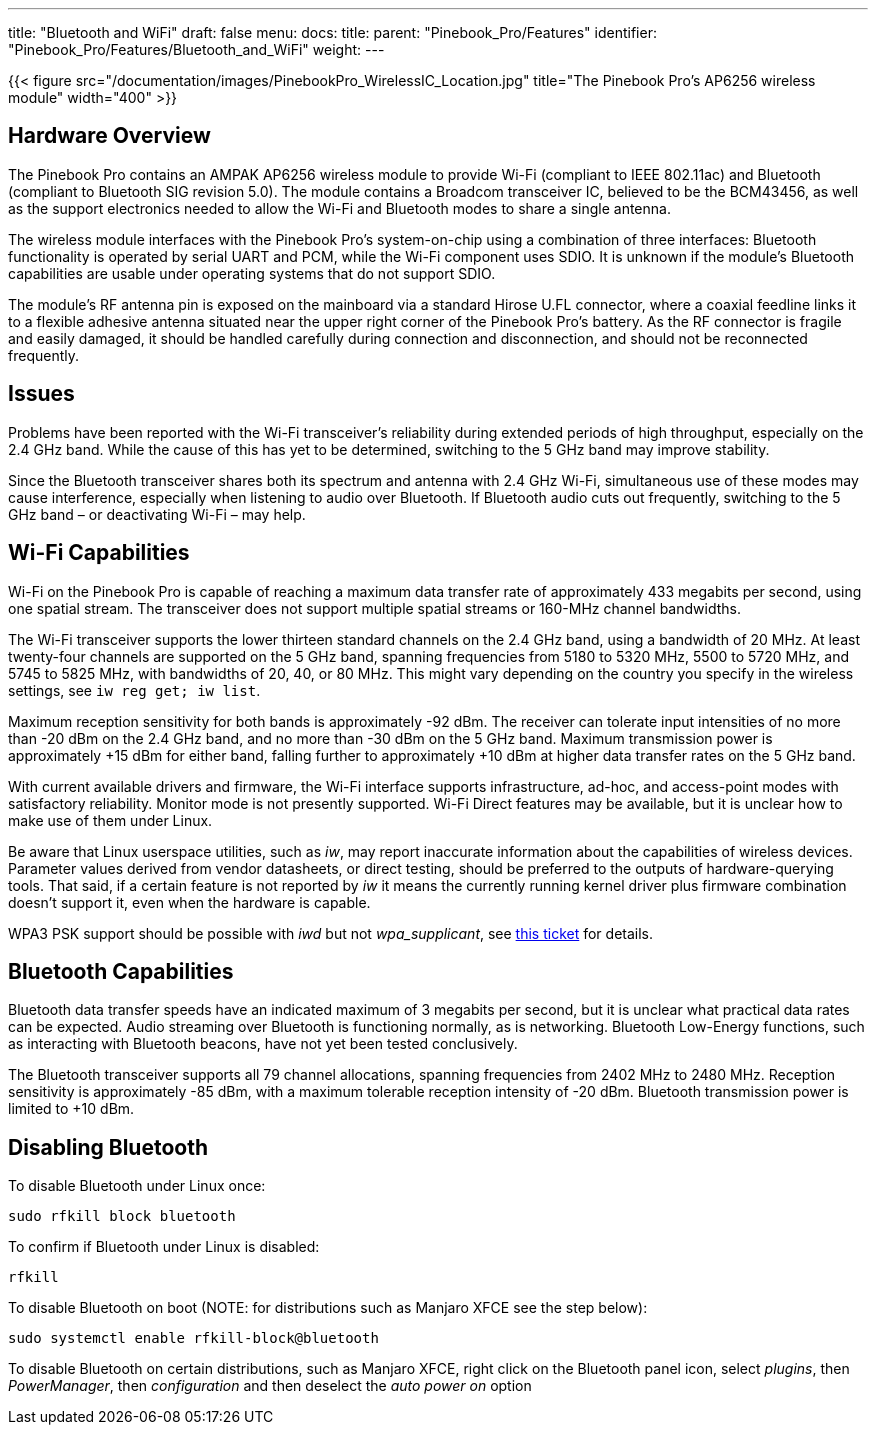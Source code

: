 ---
title: "Bluetooth and WiFi"
draft: false
menu:
  docs:
    title:
    parent: "Pinebook_Pro/Features"
    identifier: "Pinebook_Pro/Features/Bluetooth_and_WiFi"
    weight: 
---

{{< figure src="/documentation/images/PinebookPro_WirelessIC_Location.jpg" title="The Pinebook Pro's AP6256 wireless module" width="400" >}}

== Hardware Overview

The Pinebook Pro contains an AMPAK AP6256 wireless module to provide Wi-Fi (compliant to IEEE 802.11ac) and Bluetooth (compliant to Bluetooth SIG revision 5.0). The module contains a Broadcom transceiver IC, believed to be the BCM43456, as well as the support electronics needed to allow the Wi-Fi and Bluetooth modes to share a single antenna.

The wireless module interfaces with the Pinebook Pro’s system-on-chip using a combination of three interfaces: Bluetooth functionality is operated by serial UART and PCM, while the Wi-Fi component uses SDIO. It is unknown if the module’s Bluetooth capabilities are usable under operating systems that do not support SDIO.

The module’s RF antenna pin is exposed on the mainboard via a standard Hirose U.FL connector, where a coaxial feedline links it to a flexible adhesive antenna situated near the upper right corner of the Pinebook Pro’s battery. As the RF connector is fragile and easily damaged, it should be handled carefully during connection and disconnection, and should not be reconnected frequently.

== Issues

Problems have been reported with the Wi-Fi transceiver’s reliability during extended periods of high throughput, especially on the 2.4 GHz band. While the cause of this has yet to be determined, switching to the 5 GHz band may improve stability.

Since the Bluetooth transceiver shares both its spectrum and antenna with 2.4 GHz Wi-Fi, simultaneous use of these modes may cause interference, especially when listening to audio over Bluetooth. If Bluetooth audio cuts out frequently, switching to the 5 GHz band – or deactivating Wi-Fi – may help.

== Wi-Fi Capabilities

Wi-Fi on the Pinebook Pro is capable of reaching a maximum data transfer rate of approximately 433 megabits per second, using one spatial stream. The transceiver does not support multiple spatial streams or 160-MHz channel bandwidths.

The Wi-Fi transceiver supports the lower thirteen standard channels on the 2.4 GHz band, using a bandwidth of 20 MHz. At least twenty-four channels are supported on the 5 GHz band, spanning frequencies from 5180 to 5320 MHz, 5500 to 5720 MHz, and 5745 to 5825 MHz, with bandwidths of 20, 40, or 80 MHz. This might vary depending on the country you specify in the wireless settings, see `iw reg get; iw list`.

Maximum reception sensitivity for both bands is approximately -92 dBm. The receiver can tolerate input intensities of no more than -20 dBm on the 2.4 GHz band, and no more than -30 dBm on the 5 GHz band. Maximum transmission power is approximately +15 dBm for either band, falling further to approximately +10 dBm at higher data transfer rates on the 5 GHz band.

With current available drivers and firmware, the Wi-Fi interface supports infrastructure, ad-hoc, and access-point modes with satisfactory reliability. Monitor mode is not presently supported. Wi-Fi Direct features may be available, but it is unclear how to make use of them under Linux.

Be aware that Linux userspace utilities, such as _iw_, may report inaccurate information about the capabilities of wireless devices. Parameter values derived from vendor datasheets, or direct testing, should be preferred to the outputs of hardware-querying tools. That said, if a certain feature is not reported by _iw_ it means the currently running kernel driver plus firmware combination doesn't support it, even when the hardware is capable.

WPA3 PSK support should be possible with _iwd_ but not _wpa_supplicant_, see https://github.com/raspberrypi/linux/issues/4718#issuecomment-1279951709[this ticket] for details.

== Bluetooth Capabilities

Bluetooth data transfer speeds have an indicated maximum of 3 megabits per second, but it is unclear what practical data rates can be expected. Audio streaming over Bluetooth is functioning normally, as is networking. Bluetooth Low-Energy functions, such as interacting with Bluetooth beacons, have not yet been tested conclusively.

The Bluetooth transceiver supports all 79 channel allocations, spanning frequencies from 2402 MHz to 2480 MHz. Reception sensitivity is approximately -85 dBm, with a maximum tolerable reception intensity of -20 dBm. Bluetooth transmission power is limited to +10 dBm.

== Disabling Bluetooth

To disable Bluetooth under Linux once:

 sudo rfkill block bluetooth

To confirm if Bluetooth under Linux is disabled:

 rfkill

To disable Bluetooth on boot (NOTE: for distributions such as Manjaro XFCE see the step below):

 sudo systemctl enable rfkill-block@bluetooth

To disable Bluetooth on certain distributions, such as Manjaro XFCE, right click on the Bluetooth panel icon, select _plugins_, then _PowerManager_, then _configuration_ and then deselect the _auto power on_ option


